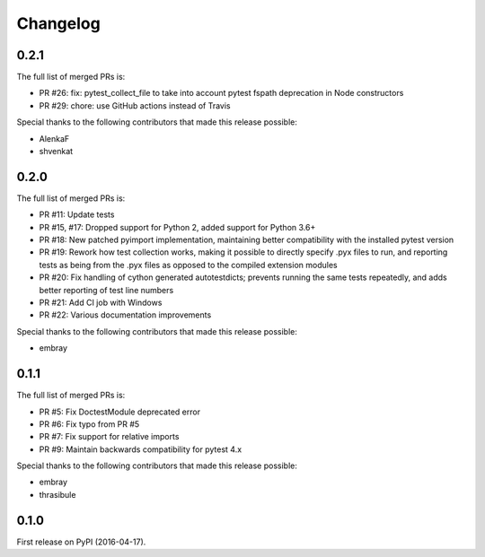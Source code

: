 Changelog
=========

0.2.1
-----

The full list of merged PRs is:

* PR #26: fix: pytest_collect_file to take into account pytest fspath deprecation in Node constructors
* PR #29: chore: use GitHub actions instead of Travis

Special thanks to the following contributors that made this release possible:

- AlenkaF
- shvenkat

0.2.0
-----

The full list of merged PRs is:

* PR #11: Update tests
* PR #15, #17: Dropped support for Python 2, added support for Python 3.6+
* PR #18: New patched pyimport implementation, maintaining better compatibility with the installed pytest version
* PR #19: Rework how test collection works, making it possible to directly specify .pyx files to run, and reporting
  tests as being from the .pyx files as opposed to the compiled extension modules
* PR #20: Fix handling of cython generated autotestdicts; prevents running the same tests repeatedly, and adds better
  reporting of test line numbers
* PR #21: Add CI job with Windows
* PR #22: Various documentation improvements

Special thanks to the following contributors that made this release possible:

- embray

0.1.1
-----

The full list of merged PRs is:

* PR #5: Fix DoctestModule deprecated error
* PR #6: Fix typo from PR #5
* PR #7: Fix support for relative imports
* PR #9: Maintain backwards compatibility for pytest 4.x

Special thanks to the following contributors that made this release possible:

- embray
- thrasibule


0.1.0
-----

First release on PyPI (2016-04-17).
